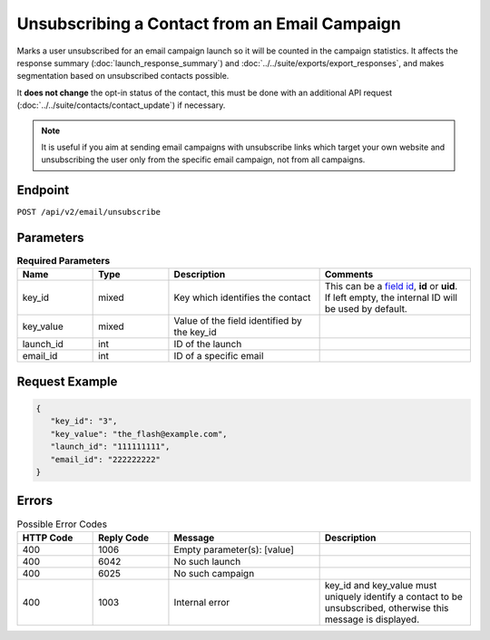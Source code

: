 Unsubscribing a Contact from an Email Campaign
==============================================

Marks a user unsubscribed for an email campaign launch so it will be counted in the campaign statistics. It affects
the response summary (:doc:`launch_response_summary`) and :doc:`../../suite/exports/export_responses`, and
makes segmentation based on unsubscribed contacts possible.

It **does not change** the opt-in status of the contact, this must be done with an additional API request
(:doc:`../../suite/contacts/contact_update`) if necessary.

.. note:: It is useful if you aim at sending email campaigns with unsubscribe links which target your own website and
          unsubscribing the user only from the specific email campaign, not from all campaigns.

Endpoint
--------

``POST /api/v2/email/unsubscribe``

Parameters
----------

.. list-table:: **Required Parameters**
   :header-rows: 1
   :widths: 20 20 40 40

   * - Name
     - Type
     - Description
     - Comments
   * - key_id
     - mixed
     - Key which identifies the contact
     - This can be a `field id <../../suite/appendices/system_fields.html>`_, **id** or **uid**. If left empty, the internal ID will be used by default.
   * - key_value
     - mixed
     - Value of the field identified by the key_id
     -
   * - launch_id
     - int
     - ID of the launch
     -
   * - email_id
     - int
     - ID of a specific email
     -

Request Example
---------------

.. code-block:: json

   {
      "key_id": "3",
      "key_value": "the_flash@example.com",
      "launch_id": "111111111",
      "email_id": "222222222"
   }

Errors
------

.. list-table:: Possible Error Codes
   :header-rows: 1
   :widths: 20 20 40 40

   * - HTTP Code
     - Reply Code
     - Message
     - Description
   * - 400
     - 1006
     - Empty parameter(s): [value]
     -
   * - 400
     - 6042
     - No such launch
     -
   * - 400
     - 6025
     - No such campaign
     -
   * - 400
     - 1003
     - Internal error
     - key_id and key_value must uniquely identify a contact to be unsubscribed, otherwise this message is displayed.
